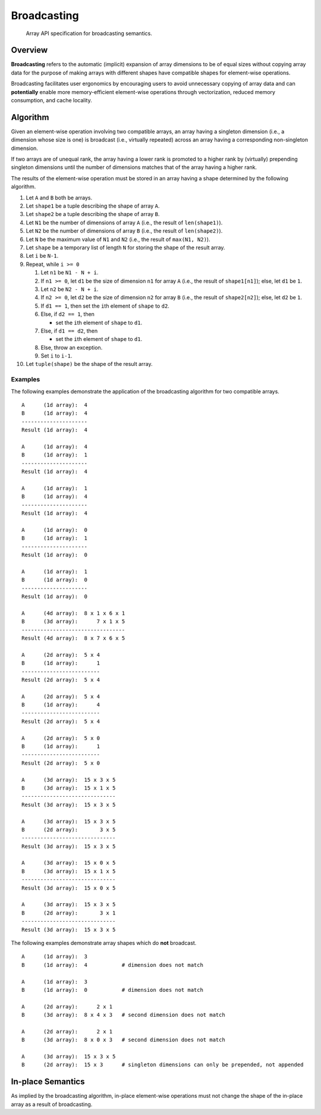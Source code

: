 .. _broadcasting:

Broadcasting
============

    Array API specification for broadcasting semantics.

Overview
--------

**Broadcasting** refers to the automatic (implicit) expansion of array dimensions to be of equal sizes without copying array data for the purpose of making arrays with different shapes have compatible shapes for element-wise operations.

Broadcasting facilitates user ergonomics by encouraging users to avoid unnecessary copying of array data and can **potentially** enable more memory-efficient element-wise operations through vectorization, reduced memory consumption, and cache locality.

Algorithm
---------

Given an element-wise operation involving two compatible arrays, an array having a singleton dimension (i.e., a dimension whose size is one) is broadcast (i.e., virtually repeated) across an array having a corresponding non-singleton dimension.

If two arrays are of unequal rank, the array having a lower rank is promoted to a higher rank by (virtually) prepending singleton dimensions until the number of dimensions matches that of the array having a higher rank.

The results of the element-wise operation must be stored in an array having a shape determined by the following algorithm.

#.  Let ``A`` and ``B`` both be arrays.

#.  Let ``shape1`` be a tuple describing the shape of array ``A``.

#.  Let ``shape2`` be a tuple describing the shape of array ``B``.

#.  Let ``N1`` be the number of dimensions of array ``A`` (i.e., the result of ``len(shape1)``).

#.  Let ``N2`` be the number of dimensions of array ``B`` (i.e., the result of ``len(shape2)``).

#.  Let ``N`` be the maximum value of ``N1`` and ``N2`` (i.e., the result of ``max(N1, N2)``).

#.  Let ``shape`` be a temporary list of length ``N`` for storing the shape of the result array.

#.  Let ``i`` be ``N-1``.

#.  Repeat, while ``i >= 0``

    #.  Let ``n1`` be ``N1 - N + i``.

    #.  If ``n1 >= 0``, let ``d1`` be the size of dimension ``n1`` for array ``A`` (i.e., the result of ``shape1[n1]``); else, let ``d1`` be ``1``.

    #.  Let ``n2`` be ``N2 - N + i``.

    #.  If ``n2 >= 0``, let ``d2`` be the size of dimension ``n2`` for array ``B`` (i.e., the result of ``shape2[n2]``); else, let ``d2`` be ``1``.

    #.  If ``d1 == 1``, then set the ``i``\th element of ``shape`` to ``d2``.

    #.  Else, if ``d2 == 1``, then

        -   set the ``i``\th element of ``shape`` to ``d1``.

    #.  Else, if ``d1 == d2``, then

        -   set the ``i``\th element of ``shape`` to ``d1``.

    #.  Else, throw an exception.

    #.  Set ``i`` to ``i-1``.

#.  Let ``tuple(shape)`` be the shape of the result array.

Examples
~~~~~~~~

The following examples demonstrate the application of the broadcasting algorithm for two compatible arrays.

::

   A      (1d array):  4
   B      (1d array):  4
   ---------------------
   Result (1d array):  4

   A      (1d array):  4
   B      (1d array):  1
   ---------------------
   Result (1d array):  4

   A      (1d array):  1
   B      (1d array):  4
   ---------------------
   Result (1d array):  4

   A      (1d array):  0
   B      (1d array):  1
   ---------------------
   Result (1d array):  0

   A      (1d array):  1
   B      (1d array):  0
   ---------------------
   Result (1d array):  0

   A      (4d array):  8 x 1 x 6 x 1
   B      (3d array):      7 x 1 x 5
   ---------------------------------
   Result (4d array):  8 x 7 x 6 x 5

   A      (2d array):  5 x 4
   B      (1d array):      1
   -------------------------
   Result (2d array):  5 x 4

   A      (2d array):  5 x 4
   B      (1d array):      4
   -------------------------
   Result (2d array):  5 x 4

   A      (2d array):  5 x 0
   B      (1d array):      1
   -------------------------
   Result (2d array):  5 x 0

   A      (3d array):  15 x 3 x 5
   B      (3d array):  15 x 1 x 5
   ------------------------------
   Result (3d array):  15 x 3 x 5

   A      (3d array):  15 x 3 x 5
   B      (2d array):       3 x 5
   ------------------------------
   Result (3d array):  15 x 3 x 5

   A      (3d array):  15 x 0 x 5
   B      (3d array):  15 x 1 x 5
   ------------------------------
   Result (3d array):  15 x 0 x 5

   A      (3d array):  15 x 3 x 5
   B      (2d array):       3 x 1
   ------------------------------
   Result (3d array):  15 x 3 x 5


The following examples demonstrate array shapes which do **not** broadcast.

::

   A      (1d array):  3
   B      (1d array):  4           # dimension does not match

   A      (1d array):  3
   B      (1d array):  0           # dimension does not match

   A      (2d array):      2 x 1
   B      (3d array):  8 x 4 x 3   # second dimension does not match

   A      (2d array):      2 x 1
   B      (3d array):  8 x 0 x 3   # second dimension does not match

   A      (3d array):  15 x 3 x 5
   B      (2d array):  15 x 3      # singleton dimensions can only be prepended, not appended

In-place Semantics
------------------

As implied by the broadcasting algorithm, in-place element-wise operations must not change the shape of the in-place array as a result of broadcasting.
